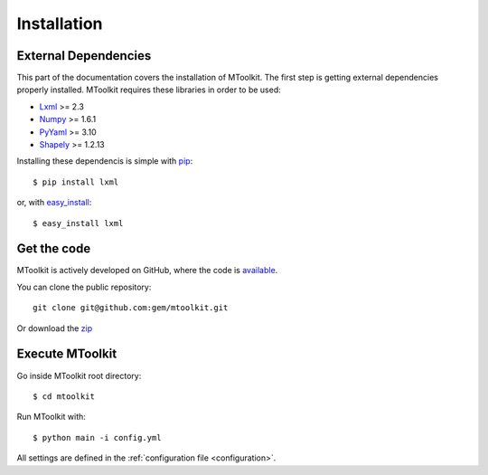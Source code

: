 .. _installation:

Installation
===============================================================================

External Dependencies
-------------------------------------------------------------------------------
This part of the documentation covers the installation of MToolkit.
The first step is getting external dependencies properly installed.
MToolkit requires these libraries in order to be used:

* Lxml_ >= 2.3
* Numpy_ >= 1.6.1
* PyYaml_ >= 3.10
* Shapely_ >= 1.2.13

Installing these dependencis is simple with
`pip <http://www.pip-installer.org/>`_::

    $ pip install lxml

or, with `easy_install <http://pypi.python.org/pypi/setuptools>`_::

    $ easy_install lxml

Get the code
-------------------------------------------------------------------------------

MToolkit is actively developed on GitHub, where the code is
`available <https://github.com/gem/mtoolkit>`_.

You can clone the public repository::

    git clone git@github.com:gem/mtoolkit.git

Or download the `zip <https://github.com/gem/mtoolkit/zipball/master>`_

Execute MToolkit
-------------------------------------------------------------------------------

Go inside MToolkit root directory::
    
    $ cd mtoolkit

Run MToolkit with::

    $ python main -i config.yml

All settings are defined in the :ref:`configuration file <configuration>`.


.. Links
.. _Lxml: http://lxml.de/
.. _Numpy: http://numpy.org/
.. _PyYaml: http://pyyaml.org/
.. _Shapely: https://github.com/sgillies/shapely

